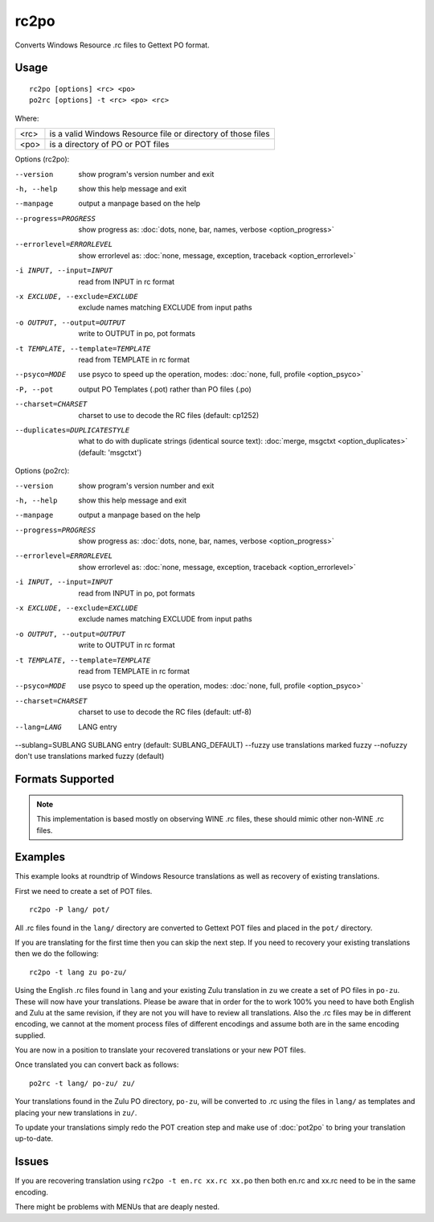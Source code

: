 
.. _rc2po:
.. _po2rc:

rc2po
*****

Converts Windows Resource .rc files to Gettext PO format.

.. _rc2po#usage:

Usage
=====

::

  rc2po [options] <rc> <po>
  po2rc [options] -t <rc> <po> <rc>

Where:

+--------+---------------------------------------------------------------+
| <rc>   | is a valid Windows Resource file or directory of those files  |
+--------+---------------------------------------------------------------+
| <po>   | is a directory of PO or POT files                             |
+--------+---------------------------------------------------------------+

Options (rc2po):

--version           show program's version number and exit
-h, --help          show this help message and exit
--manpage           output a manpage based on the help
--progress=PROGRESS    show progress as: :doc:`dots, none, bar, names, verbose <option_progress>`
--errorlevel=ERRORLEVEL
                      show errorlevel as: :doc:`none, message, exception,
                      traceback <option_errorlevel>`
-i INPUT, --input=INPUT      read from INPUT in rc format
-x EXCLUDE, --exclude=EXCLUDE  exclude names matching EXCLUDE from input paths
-o OUTPUT, --output=OUTPUT     write to OUTPUT in po, pot formats
-t TEMPLATE, --template=TEMPLATE  read from TEMPLATE in rc format
--psyco=MODE          use psyco to speed up the operation, modes: :doc:`none,
                      full, profile <option_psyco>`
-P, --pot    output PO Templates (.pot) rather than PO files (.po)
--charset=CHARSET    charset to use to decode the RC files (default:                        cp1252)
--duplicates=DUPLICATESTYLE
                      what to do with duplicate strings (identical source
                      text): :doc:`merge, msgctxt <option_duplicates>`
                      (default: 'msgctxt')

Options (po2rc):

--version            show program's version number and exit
-h, --help           show this help message and exit
--manpage            output a manpage based on the help
--progress=PROGRESS    show progress as: :doc:`dots, none, bar, names, verbose <option_progress>`
--errorlevel=ERRORLEVEL
                      show errorlevel as: :doc:`none, message, exception,
                      traceback <option_errorlevel>`
-i INPUT, --input=INPUT  read from INPUT in po, pot formats
-x EXCLUDE, --exclude=EXCLUDE   exclude names matching EXCLUDE from input paths
-o OUTPUT, --output=OUTPUT      write to OUTPUT in rc format
-t TEMPLATE, --template=TEMPLATE  read from TEMPLATE in rc format
--psyco=MODE          use psyco to speed up the operation, modes: :doc:`none,
                      full, profile <option_psyco>`
--charset=CHARSET    charset to use to decode the RC files (default: utf-8)
--lang=LANG  LANG entry
--sublang=SUBLANG SUBLANG entry (default: SUBLANG_DEFAULT)
--fuzzy              use translations marked fuzzy
--nofuzzy            don't use translations marked fuzzy (default)

.. _rc2po#formats_supported:

Formats Supported
=================

.. note:: This implementation is based mostly on observing WINE .rc files, these should mimic other non-WINE .rc files.

.. _rc2po#examples:

Examples
========

This example looks at roundtrip of Windows Resource translations as well as recovery of existing translations.

First we need to create a set of POT files. ::

  rc2po -P lang/ pot/

All .rc files found in the ``lang/`` directory are converted to Gettext POT files and placed in the ``pot/`` directory.

If you are translating for the first time then you can skip the next step.  If you need to recovery your existing translations then we do the following::

  rc2po -t lang zu po-zu/

Using the English .rc files found in ``lang`` and your existing Zulu translation in ``zu`` we create a set of PO files in ``po-zu``.  These will now have your translations.  Please be aware that in order for the to work 100% you need to have both English and Zulu at the same revision, if they are not you will have to review all translations.  Also the .rc files may be in different encoding, we cannot at the moment process files of different encodings and assume both are in the same encoding supplied.

You are now in a position to translate your recovered translations or your new POT files.

Once translated you can convert back as follows::

  po2rc -t lang/ po-zu/ zu/

Your translations found in the Zulu PO directory, ``po-zu``, will be converted to .rc using the files in ``lang/`` as templates and placing your new translations in ``zu/``.

To update your translations simply redo the POT creation step and make use of :doc:`pot2po` to bring your translation up-to-date.

.. _rc2po#issues:

Issues
======

If you are recovering translation using ``rc2po -t en.rc xx.rc xx.po`` then both en.rc and xx.rc need to be in the same encoding.

There might be problems with MENUs that are deaply nested.
